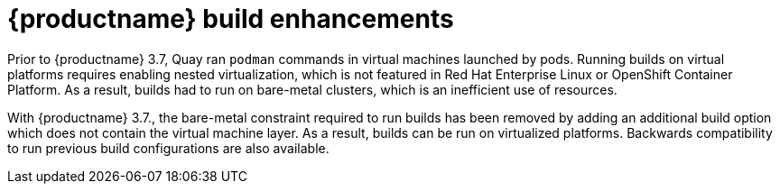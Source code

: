 [[red-hat-quay-builders-enhancement]]
= {productname} build enhancements

Prior to {productname} 3.7, Quay ran `podman` commands in virtual machines launched by pods. Running builds on virtual platforms requires enabling nested virtualization, which is not featured in Red Hat Enterprise Linux or OpenShift Container Platform. As a result, builds had to run on bare-metal clusters, which is an inefficient use of resources.

With {productname} 3.7., the bare-metal constraint required to run builds has been removed by adding an additional build option which does not contain the virtual machine layer. As a result, builds can be run on virtualized platforms. Backwards compatibility to run previous build configurations are also available. 
